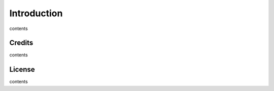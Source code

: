 Introduction
============

contents 

Credits
-------

contents

License
-------

contents